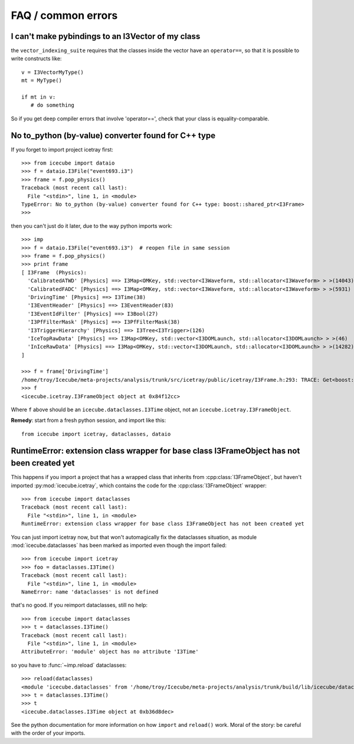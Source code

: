 .. SPDX-FileCopyrightText: 2024 The IceTray Contributors
..
.. SPDX-License-Identifier: BSD-2-Clause

FAQ / common errors
-------------------

I can't make pybindings to an I3Vector of my class
^^^^^^^^^^^^^^^^^^^^^^^^^^^^^^^^^^^^^^^^^^^^^^^^^^

the ``vector_indexing_suite`` requires that the classes inside the
vector have an ``operator==``, so that it is possible to write
constructs like::

  v = I3VectorMyType()
  mt = MyType()

  if mt in v:
     # do something

So if you get deep compiler errors that involve 'operator==', check
that your class is equality-comparable.


No to_python (by-value) converter found for C++ type
^^^^^^^^^^^^^^^^^^^^^^^^^^^^^^^^^^^^^^^^^^^^^^^^^^^^

If you forget to import project icetray first::

  >>> from icecube import dataio
  >>> f = dataio.I3File("event693.i3")
  >>> frame = f.pop_physics()
  Traceback (most recent call last):
    File "<stdin>", line 1, in <module>
  TypeError: No to_python (by-value) converter found for C++ type: boost::shared_ptr<I3Frame>
  >>>

then you can't just do it later, due to the way python imports work::

  >>> imp
  >>> f = dataio.I3File("event693.i3")  # reopen file in same session
  >>> frame = f.pop_physics()
  >>> print frame
  [ I3Frame  (Physics):
    'CalibratedATWD' [Physics] ==> I3Map<OMKey, std::vector<I3Waveform, std::allocator<I3Waveform> > >(14043)
    'CalibratedFADC' [Physics] ==> I3Map<OMKey, std::vector<I3Waveform, std::allocator<I3Waveform> > >(5931)
    'DrivingTime' [Physics] ==> I3Time(38)
    'I3EventHeader' [Physics] ==> I3EventHeader(83)
    'I3EventIdFilter' [Physics] ==> I3Bool(27)
    'I3PfFilterMask' [Physics] ==> I3PfFilterMask(38)
    'I3TriggerHierarchy' [Physics] ==> I3Tree<I3Trigger>(126)
    'IceTopRawData' [Physics] ==> I3Map<OMKey, std::vector<I3DOMLaunch, std::allocator<I3DOMLaunch> > >(46)
    'InIceRawData' [Physics] ==> I3Map<OMKey, std::vector<I3DOMLaunch, std::allocator<I3DOMLaunch> > >(14282)
  ]

  >>> f = frame['DrivingTime']
  /home/troy/Icecube/meta-projects/analysis/trunk/src/icetray/public/icetray/I3Frame.h:293: TRACE: Get<boost::shared_ptr<I3FrameObject const>>("DrivingTime")
  >>> f
  <icecube.icetray.I3FrameObject object at 0x84f12cc>

Where ``f`` above should be an ``icecube.dataclasses.I3Time`` object, not an ``icecube.icetray.I3FrameObject``.

**Remedy**:  start from a fresh python session, and import like this::

  from icecube import icetray, dataclasses, dataio


RuntimeError: extension class wrapper for base class I3FrameObject has not been created yet
^^^^^^^^^^^^^^^^^^^^^^^^^^^^^^^^^^^^^^^^^^^^^^^^^^^^^^^^^^^^^^^^^^^^^^^^^^^^^^^^^^^^^^^^^^^

This happens if you import a project that has a wrapped class that
inherits from :cpp:class:`I3FrameObject`, but haven't imported
:py:mod:`icecube.icetray`, which contains the code for the
:cpp:class:`I3FrameObject` wrapper::

  >>> from icecube import dataclasses
  Traceback (most recent call last):
    File "<stdin>", line 1, in <module>
  RuntimeError: extension class wrapper for base class I3FrameObject has not been created yet

You can just import icetray now, but that won't automagically fix the
dataclasses situation, as module :mod:`icecube.dataclasses` has been
marked as imported even though the import failed::

  >>> from icecube import icetray
  >>> foo = dataclasses.I3Time()
  Traceback (most recent call last):
    File "<stdin>", line 1, in <module>
  NameError: name 'dataclasses' is not defined

that's no good.  If you reimport dataclasses, still no help::

  >>> from icecube import dataclasses
  >>> t = dataclasses.I3Time()
  Traceback (most recent call last):
    File "<stdin>", line 1, in <module>
  AttributeError: 'module' object has no attribute 'I3Time'

so you have to :func:`~imp.reload` dataclasses::

  >>> reload(dataclasses)
  <module 'icecube.dataclasses' from '/home/troy/Icecube/meta-projects/analysis/trunk/build/lib/icecube/dataclasses.so'>
  >>> t = dataclasses.I3Time()
  >>> t
  <icecube.dataclasses.I3Time object at 0xb36d8dec>

See the python documentation for more information on how ``import``
and ``reload()`` work.  Moral of the story: be careful with the order
of your imports.

